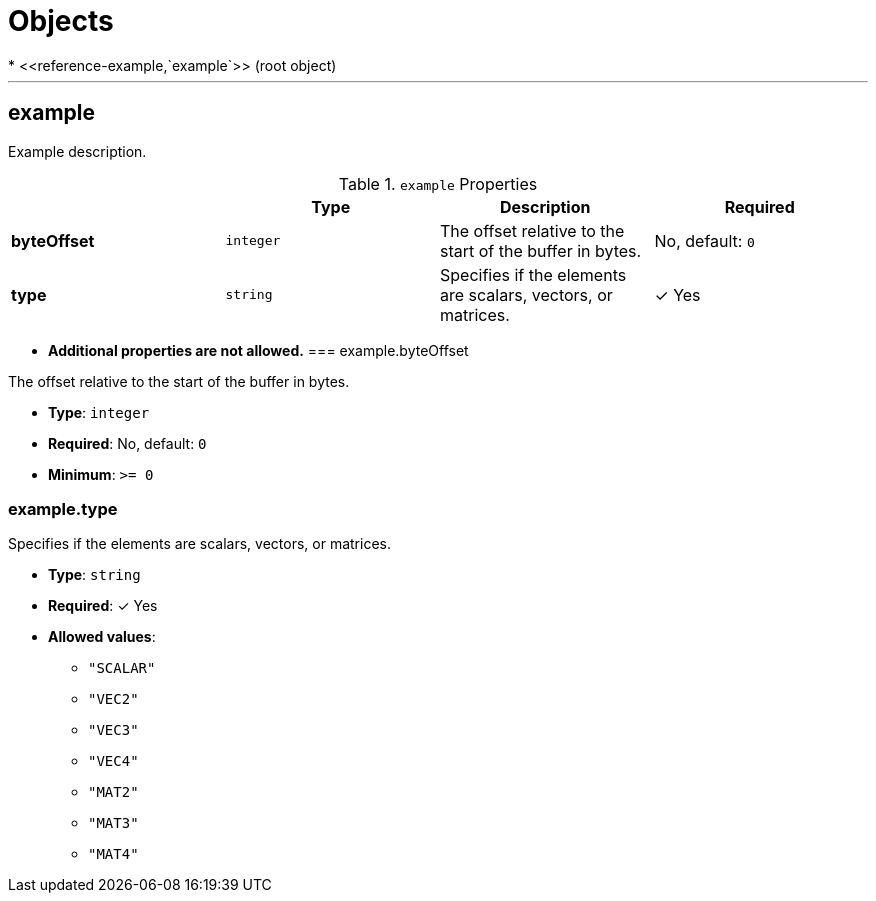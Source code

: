 = Objects
* <<reference-example,`example`>> (root object)


'''
[#reference-example]
== example

Example description.

.`example` Properties
|===
|   |Type|Description|Required

|**byteOffset**
|`integer`
|The offset relative to the start of the buffer in bytes.
|No, default: `0`

|**type**
|`string`
|Specifies if the elements are scalars, vectors, or matrices.
| &#10003; Yes

|===

* **Additional properties are not allowed.**
=== example.byteOffset

The offset relative to the start of the buffer in bytes.

* **Type**: `integer`
* **Required**: No, default: `0`
* **Minimum**: `&gt;= 0`

=== example.type

Specifies if the elements are scalars, vectors, or matrices.

* **Type**: `string`
* **Required**:  &#10003; Yes
* **Allowed values**:
** `"SCALAR"`
** `"VEC2"`
** `"VEC3"`
** `"VEC4"`
** `"MAT2"`
** `"MAT3"`
** `"MAT4"`


